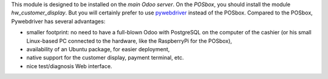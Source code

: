 This module is designed to be installed on the *main Odoo server*. On the
*POSbox*, you should install the module *hw_customer_display*. But you will certainly prefer to use `pywebdriver <https://github.com/akretion/pywebdriver>`__ instead of the POSbox. Compared to the POSbox, Pywebdriver has several advantages:

* smaller footprint: no need to have a full-blown Odoo with PostgreSQL on the computer of the cashier (or his small Linux-based PC connected to the hardware, like the RaspberryPi for the POSbox),
* availability of an Ubuntu package, for easier deployment,
* native support for the customer display, payment terminal, etc.
* nice test/diagnosis Web interface.
